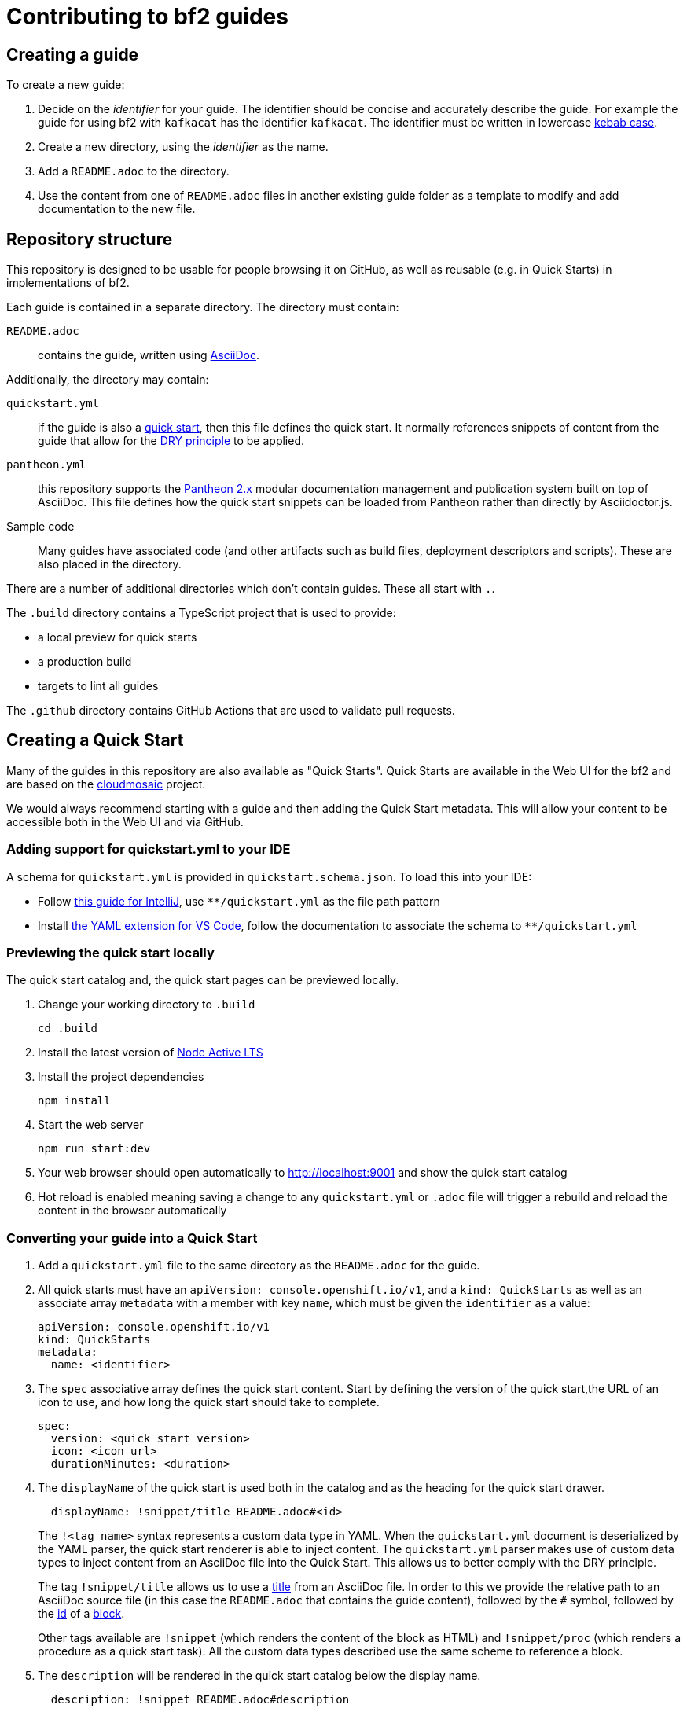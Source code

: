 :Product: bf2

= Contributing to {Product} guides

== Creating a guide

To create a new guide:

. Decide on the _identifier_ for your guide. The identifier should be concise and accurately describe the guide. For example the guide for using {Product} with `kafkacat` has the identifier `kafkacat`. The identifier must be written in lowercase link:https://en.wikipedia.org/wiki/Letter_case#Special_case_styles[kebab case].
. Create a new directory, using the _identifier_ as the name.
. Add a `README.adoc` to the directory.
. Use the content from one of `README.adoc` files in another existing guide folder as a template to modify and add documentation to the new file.


== Repository structure

This repository is designed to be usable for people browsing it on GitHub, as well as reusable (e.g. in Quick Starts) in implementations of {Product}.

Each guide is contained in a separate directory. The directory must contain:

`README.adoc`:: contains the guide, written using link:https://asciidoctor.org/docs/asciidoc-writers-guide/[AsciiDoc].

Additionally, the directory may contain:

`quickstart.yml`:: if the guide is also a link:https://github.com/cloudmosaic/quickstarts[quick start], then this file defines the quick start. It normally references snippets of content from the guide that allow for the link:https://en.wikipedia.org/wiki/Don%27t_repeat_yourself[DRY principle] to be applied.
`pantheon.yml`:: this repository supports the link:https://github.com/redhataccess/pantheon[Pantheon 2.x] modular documentation management and publication system built on top of AsciiDoc. This file defines how the quick start snippets can be loaded from Pantheon rather than directly by Asciidoctor.js.
Sample code:: Many guides have associated code (and other artifacts such as build files, deployment descriptors and scripts). These are also placed in the directory.

There are a number of additional directories which don't contain guides. These all start with `.`.

The `.build` directory contains a TypeScript project that is used to provide:

* a local preview for quick starts
* a production build
* targets to lint all guides

The `.github` directory contains GitHub Actions that are used to validate pull requests.

== Creating a Quick Start

Many of the guides in this repository are also available as "Quick Starts". Quick Starts are available in the Web UI for the {Product} and are based on the link:https://github.com/cloudmosaic/quickstarts[cloudmosaic] project.

We would always recommend starting with a guide and then adding the Quick Start metadata. This will allow your content to be accessible both in the Web UI and via GitHub.

=== Adding support for quickstart.yml to your IDE

A schema for `quickstart.yml` is provided in `quickstart.schema.json`. To load this into your IDE:

* Follow link:https://www.jetbrains.com/help/idea/json.html#ws_json_schema_add_custom[this guide for IntelliJ], use `**/quickstart.yml` as the file path pattern
* Install link:https://marketplace.visualstudio.com/items?itemName=redhat.vscode-yaml[the YAML extension for VS Code], follow the documentation to associate the schema to `**/quickstart.yml`

=== Previewing the quick start locally

The quick start catalog and, the quick start pages can be previewed locally.

. Change your working directory to `.build`
+
----
cd .build
----
+
. Install the latest version of link:https://nodejs.org/en/about/releases/[Node Active LTS]
. Install the project dependencies
+
----
npm install
----
+
. Start the web server
+
----
npm run start:dev
----
+
. Your web browser should open automatically to http://localhost:9001 and show the quick start catalog
. Hot reload is enabled meaning saving a change to any `quickstart.yml` or `.adoc` file will trigger a rebuild and reload the content in the browser automatically

=== Converting your guide into a Quick Start

. Add a `quickstart.yml` file to the same directory as the `README.adoc` for the guide.
+
. All quick starts must have an `apiVersion: console.openshift.io/v1`, and a `kind: QuickStarts` as well as  an associate array `metadata` with a member with key `name`, which must be given the `identifier` as a value:
+
----
apiVersion: console.openshift.io/v1
kind: QuickStarts
metadata:
  name: <identifier>
----
. The `spec` associative array defines the quick start content. Start by defining the version of the quick start,the URL of an icon to use, and how long the quick start should take to complete.
+
----
spec:
  version: <quick start version>
  icon: <icon url>
  durationMinutes: <duration>
----
+
. The `displayName` of the quick start is used both in the catalog and as the heading for the quick start drawer.
+
----
  displayName: !snippet/title README.adoc#<id>
----
+
The `!<tag name>` syntax represents a custom data type in YAML. When the `quickstart.yml` document is deserialized by the YAML parser, the quick start renderer is able to inject content. The `quickstart.yml` parser makes use of custom data types to inject content from an AsciiDoc file into the Quick Start. This allows us to better comply with the DRY principle.
+
The tag `!snippet/title` allows us to use a link:https://asciidoctor.org/docs/asciidoc-writers-guide/#titles-titles-titles[title] from an AsciiDoc file. In order to this we provide the relative path to an AsciiDoc source file (in this case the `README.adoc` that contains the guide content), followed by the `##` symbol, followed by the link:https://docs.asciidoctor.org/asciidoc/latest/sections/custom-ids/[id] of a link:https://docs.asciidoctor.org/asciidoc/latest/blocks/[block].
+
Other tags available are `!snippet` (which renders the content of the block as HTML) and `!snippet/proc` (which renders a procedure as a quick start task). All the custom data types described use the same scheme to reference a block.
+
. The `description` will be rendered in the quick start catalog below the display name.
+
----
  description: !snippet README.adoc#description
----
+
The `!snippet` tag type allows us to use the content of a link:https://docs.asciidoctor.org/asciidoc/latest/blocks/[block]; it achieves this by rendering the contents of the referenced block as HTML and then using that HTML. The reference scheme is the same as described earlier.
+
NOTE: In AsciiDoc A block contains the content of any children blocks (e.g. a Level 1 section block contains any Level 2, 3, 4, or 5 section blocks until another Level 1 section block is declared). This can cause a lot of unneeded content to be rendered. A clear understanding of the way blocks work in AsciiDoc is helpful to use the `!snippet` tag.
+
. The `prerequisites` of the quick start are rendered in the quick start catalog.
+
----
  prerequisites:
    - Requirement 1
    - Requirement 2
----
+
. The `introduction` is used as the content for the first page of the quick start.
+
----
  introduction: |-
    *Lorem* ipsum dolor sit amet, consectetur adipiscing elit, sed do eiusmod tempor incididunt ut labore et dolore magna aliqua.
----
+
NOTE: A `!snippet` tag could be used here, but in this case we chose to inline the text into the `quickstart.yml` as we did not have suitable text to reuse in the guide. link:https://en.wikipedia.org/wiki/Markdown[Markdown] is used to provide formatting for inline text.
+
. The `conclusion` is used for the content of the final page of the quick start.
+
----
  conclusion: |-
    Lorem ipsum dolor sit amet, consectetur adipiscing elit, sed do eiusmod tempor incididunt ut labore et dolore magna aliqua.
----
+
. The `nextQuickStart` list is rendered at the end of the quick start to provide the user with next steps. The value of each list member should be the _identifier_ of another quick start in this repository.
+
. The bulk of the quick start is the `tasks`. The task can be fully described using `quickstart.yml` however we recommend using the `!snippet/proc` tag to reference an existing link:https://redhat-documentation.github.io/modular-docs/#creating-procedure-modules[procedure].
+
When building the quick start from the procedure the parser will use the procedure introduction followed by the procedure body for the body of the task. It will use the procedure verification as the review instructions. The procedure additional resources and prerequisites are ignored as the quick start format does not have equivalent areas.
+
Any section of the task can be overridden by providing the relevant entry in the associative array. In this case a member with key `proc` is used to specify the `!snippet/proc` tag.
+
. Verify that the quick start is rendering as expected by previewing it locally.

=== Environment Variable in guides and code

One of the benefits of displaying guides within the Web UI is that allows us to have much greater context on what the user is doing.

In keeping with Kubernetes, we recommend using environment variables as a method of providing configuration to applications.

=== Integrating the quick start with Pantheon

link:https://github.com/redhataccess/pantheon[Pantheon 2.x] is a modular documentation management and publication system built on top of AsciiDoc.

NOTE: Currently, Pantheon is integrated with Quick Starts during the Webpack build, meaning that to refresh the content you must rebuild the Quick Starts.

In order to use content published by Pantheon you must map the `!snippet` and `snippet/*` tags that need to use Pantheon to a Pantheon UUID and type. Additionally, you must provide the base URL of your Pantheon server.

. Create a `pantheon.yml` file alongside the `quickstart.yml` file
. For each tag that needs to reference Pantheon, add it as a member to the root associative array in the `pantheon.yml` with the `<tag> <tag value>` as the key. For example, to map `!snippet/title README.adoc#using-quick-starts` to a Pantheon instance hosted on `pantheon.example.org`:
+
----
"!snippet/title README.adoc#using-quick-starts": https://pantheon.example.org/api/assembly/variant.json/53dfb804-2038-4545-b917-2cb01a09ef91
----
+
NOTE: Any tags not referenced in `pantheon.yml` will continue to use the AsciiDoc source.
+
The simplest form of mapping is to simply copy and paste the API URL in. The `!snippet/title` tag will use the value of the `title` key (in either the `assembly` or the `module`). The `!snippet/proc` tag will use the value of the `body` (in either the `assembly` or the `module`) and must reference a module directly. The `!snippet` tag will use the value of the `body` (in either the `assembly` or the `module`), searching for the id in the html.
+
If more control is required the value of the key in the root associative array should be an associative array, with:
+
* an `uuid` member that specifies the uuid of the module or assembly to load (required)
* a `type` member that specifies the type (`module` or `assembly` to load) (required)

Additionally, you may choose to add:

* a `jsonPathExpression` member that overrides the link:https://github.com/dchester/jsonpath#jsonpath-syntax[JSON Path] to the value in the JSON document returned by the Pantheon API. By default, `!snippet` uses `$.\*.body`, `!snippet/title` uses `$.\*.title` and `!snippet/proc` uses `$.\*.body`.
* a `cssSelector` member that overrides the link:https://www.w3schools.com/cssref/css_selectors.asp[CSS selector] applied to the `body` element of the document returned by the Pantheon API. By default, `!snippet` uses `#<id>` whilst `!snippet/title` and `!snippet/proc` do not use a css selector.

WARNING: When using the local preview with Pantheon the default AsciidoctorJS templates are used rather than the Pantheon templates because the Pantheon template format (Haml) is not supported by Asciidoctor.js

NOTE: The schema for `pantheon.yml` is in `pantheon.schema.json` and can be used in the same way as the `quickstart.schema.json`.



== Submitting a pull request

TODO
//Every PR should be assigned a dev, QE, and writer reviewer (3 total). This can be done by the contributor or by a repo gatekeeper. The assigned dev and QE reviewers act as SMEs and technical validators, and the writer ensures that the content is up to enterprise-level quality in substance, formatting, style, mod-doc templates, general tech comm expectations, etc.
